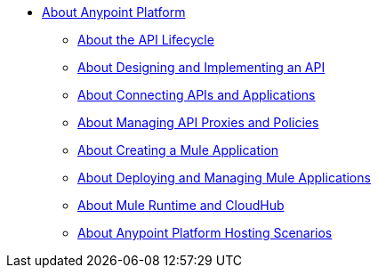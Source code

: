 * link:/anypoint-about/v/latest/index[About Anypoint Platform]
** link:/anypoint-about/v/latest/feature-compare[About the API Lifecycle]
** link:/anypoint-about/v/latest/design-implement-api[About Designing and Implementing an API]
** link:/anypoint-about/v/latest/connect-api-apps[About Connecting APIs and Applications]
** link:/anypoint-about/v/latest/manage-api[About Managing API Proxies and Policies]
** link:/anypoint-about/v/latest/create-mule-app[About Creating a Mule Application]
** link:/anypoint-about/v/latest/deploy-manage-app[About Deploying and Managing Mule Applications]
** link:/anypoint-about/v/latest/mule-runtime-cloudhub[About Mule Runtime and CloudHub]
** link:/anypoint-about/v/latest/deployment-scenarios[About Anypoint Platform Hosting Scenarios]